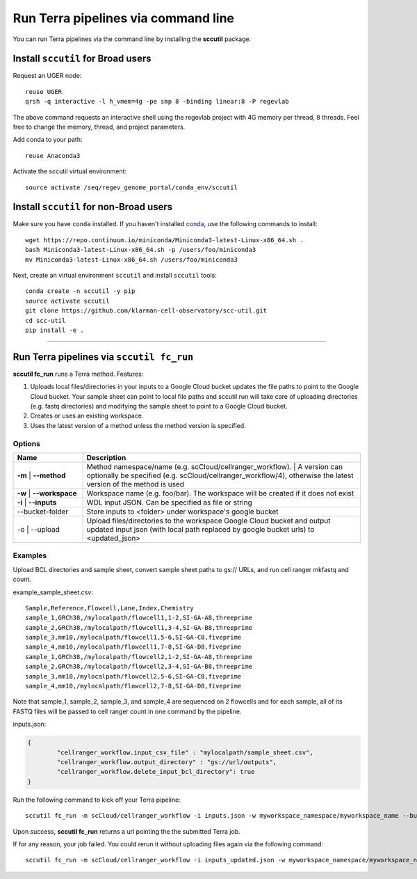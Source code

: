 Run Terra pipelines via command line
----------------------------------------------

You can run Terra pipelines via the command line by installing the **sccutil** package.

Install ``sccutil`` for Broad users
^^^^^^^^^^^^^^^^^^^^^^^^^^^^^^^^^^^^^
Request an UGER node::

	reuse UGER
	qrsh -q interactive -l h_vmem=4g -pe smp 8 -binding linear:8 -P regevlab

The above command requests an interactive shell using the regevlab project with 4G memory per thread, 8 threads. Feel free to change the memory, thread, and project parameters.

Add conda to your path::

	reuse Anaconda3

Activate the sccutil virtual environment::

	source activate /seq/regev_genome_portal/conda_env/sccutil

Install ``sccutil`` for non-Broad users
^^^^^^^^^^^^^^^^^^^^^^^^^^^^^^^^^^^^^^^^^

Make sure you have ``conda`` installed. If you haven't installed conda_, use the following commands to install::

	wget https://repo.continuum.io/miniconda/Miniconda3-latest-Linux-x86_64.sh .
	bash Miniconda3-latest-Linux-x86_64.sh -p /users/foo/miniconda3
	mv Miniconda3-latest-Linux-x86_64.sh /users/foo/miniconda3

Next, create an virtual environment ``sccutil`` and install ``sccutil`` tools::

	conda create -n sccutil -y pip
	source activate sccutil
	git clone https://github.com/klarman-cell-observatory/scc-util.git
	cd scc-util
	pip install -e .

---------------------------------

Run Terra pipelines via ``sccutil fc_run``
^^^^^^^^^^^^^^^^^^^^^^^^^^^^^^^^^^^^^^^^^^

**sccutil fc_run** runs a Terra method. Features:

#. Uploads local files/directories in your inputs to a Google Cloud bucket updates the file paths to point to the Google Cloud bucket. Your sample sheet can point to local file paths and sccutil run will take care of uploading directories (e.g. fastq directories) and modifying the sample sheet to point to a Google Cloud bucket.

#. Creates or uses an existing workspace.

#. Uses the latest version of a method unless the method version is specified.

Options
+++++++

.. list-table::
	:widths: 5 20
	:header-rows: 1

	* - Name
	  - Description
	* - | **-m**
		| **--method**
	  - | Method namespace/name (e.g. scCloud/cellranger_workflow).
		| A version can optionally be specified (e.g. scCloud/cellranger_workflow/4), otherwise the latest version of the method is used
	* - | **-w**
		| **--workspace**
	  - Workspace name (e.g. foo/bar). The workspace will be created if it does not exist
	* - | **-i**
		| **--inputs**
	  - WDL input JSON. Can be specified as file or string
	* - --bucket-folder
	  - Store inputs to <folder> under workspace's google bucket
	* - | -o
		| --upload
	  - Upload files/directories to the workspace Google Cloud bucket and output updated input json (with local path replaced by google bucket urls) to <updated_json>

Examples
++++++++

Upload BCL directories and sample sheet, convert sample sheet paths to gs:// URLs, and run cell ranger mkfastq and count.

example_sample_sheet.csv::

	Sample,Reference,Flowcell,Lane,Index,Chemistry
	sample_1,GRCh38,/mylocalpath/flowcell1,1-2,SI-GA-A8,threeprime
	sample_2,GRCh38,/mylocalpath/flowcell1,3-4,SI-GA-B8,threeprime
	sample_3,mm10,/mylocalpath/flowcell1,5-6,SI-GA-C8,fiveprime
	sample_4,mm10,/mylocalpath/flowcell1,7-8,SI-GA-D8,fiveprime
	sample_1,GRCh38,/mylocalpath/flowcell2,1-2,SI-GA-A8,threeprime
	sample_2,GRCh38,/mylocalpath/flowcell2,3-4,SI-GA-B8,threeprime
	sample_3,mm10,/mylocalpath/flowcell2,5-6,SI-GA-C8,fiveprime
	sample_4,mm10,/mylocalpath/flowcell2,7-8,SI-GA-D8,fiveprime

Note that sample_1, sample_2, sample_3, and sample_4 are sequenced on 2 flowcells and for each sample, all of its FASTQ files will be passed to cell ranger count in one command by the pipeline.

inputs.json:

.. code-block:: json

	{
		"cellranger_workflow.input_csv_file" : "mylocalpath/sample_sheet.csv",
		"cellranger_workflow.output_directory" : "gs://url/outputs",
		"cellranger_workflow.delete_input_bcl_directory": true
	}

Run the following command to kick off your Terra pipeline::

	sccutil fc_run -m scCloud/cellranger_workflow -i inputs.json -w myworkspace_namespace/myworkspace_name --bucket-folder inputs -o inputs_updated.json

Upon success, **sccutil fc_run** returns a url pointing the the submitted Terra job.

If for any reason, your job failed. You could rerun it without uploading files again via the following command::

	sccutil fc_run -m scCloud/cellranger_workflow -i inputs_updated.json -w myworkspace_namespace/myworkspace_name


.. _conda: https://docs.conda.io/en/latest/miniconda.html

